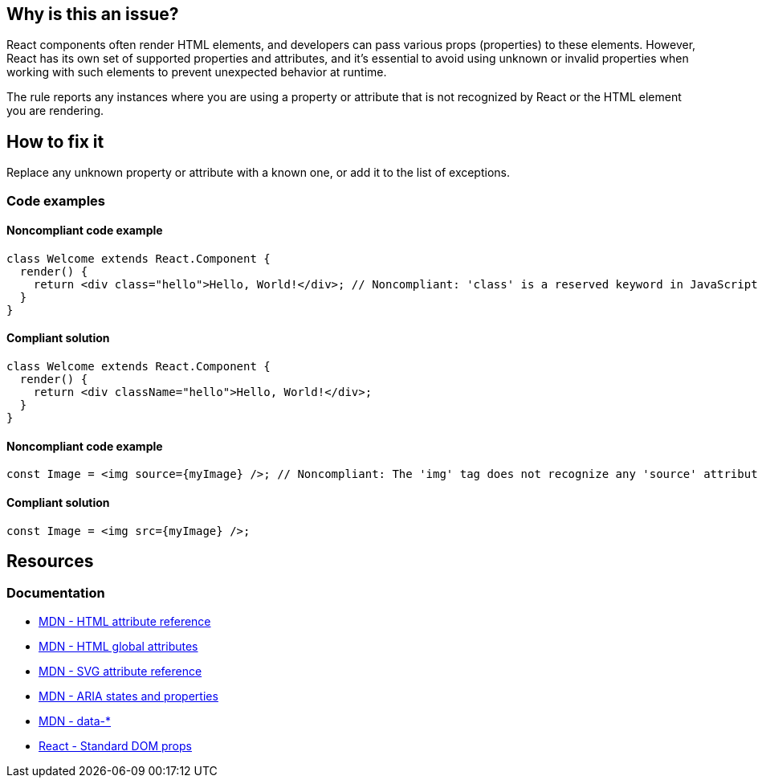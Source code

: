 == Why is this an issue?

React components often render HTML elements, and developers can pass various props (properties) to these elements. However, React has its own set of supported properties and attributes, and it's essential to avoid using unknown or invalid properties when working with such elements to prevent unexpected behavior at runtime.

The rule reports any instances where you are using a property or attribute that is not recognized by React or the HTML element you are rendering.

== How to fix it

Replace any unknown property or attribute with a known one, or add it to the list of exceptions.

=== Code examples

==== Noncompliant code example

[source,javascript,diff-id=1,diff-type=noncompliant]
----
class Welcome extends React.Component {
  render() {
    return <div class="hello">Hello, World!</div>; // Noncompliant: 'class' is a reserved keyword in JavaScript
  }
}
----

==== Compliant solution

[source,javascript,diff-id=1,diff-type=compliant]
----
class Welcome extends React.Component {
  render() {
    return <div className="hello">Hello, World!</div>;
  }
}
----

==== Noncompliant code example

[source,javascript,diff-id=2,diff-type=noncompliant]
----
const Image = <img source={myImage} />; // Noncompliant: The 'img' tag does not recognize any 'source' attribute
----

==== Compliant solution

[source,javascript,diff-id=2,diff-type=compliant]
----
const Image = <img src={myImage} />;
----

== Resources
=== Documentation

* https://developer.mozilla.org/en-US/docs/Web/HTML/Attributes[MDN - HTML attribute reference]
* https://developer.mozilla.org/en-US/docs/Web/HTML/Global_attributes[MDN - HTML global attributes]
* https://developer.mozilla.org/en-US/docs/Web/SVG/Attribute[MDN - SVG attribute reference]
* https://developer.mozilla.org/en-US/docs/Web/Accessibility/ARIA/Attributes[MDN - ARIA states and properties]
* link:++https://developer.mozilla.org/en-US/docs/Web/HTML/Global_attributes/data-*++[MDN - data-*]
* https://react.dev/reference/react-dom/components/common#common-props[React - Standard DOM props]
